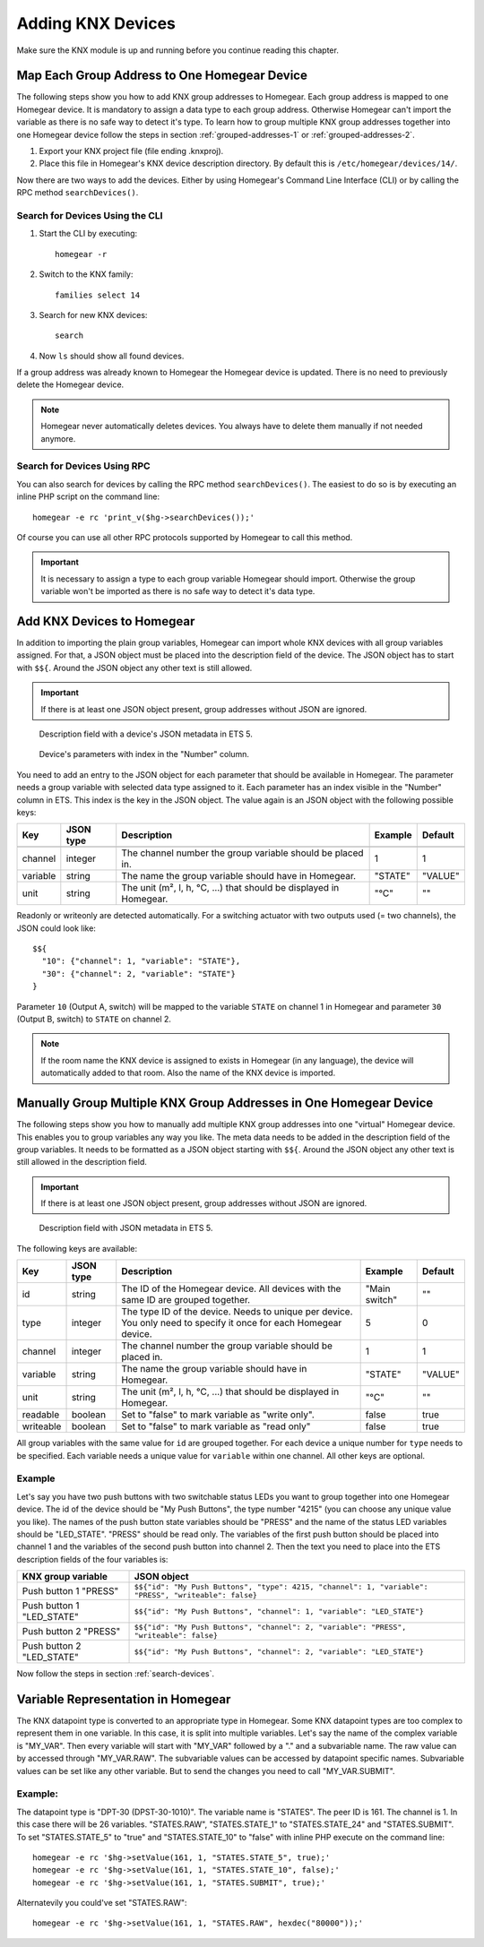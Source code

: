 Adding KNX Devices
##################

.. highlight:: bash

Make sure the KNX module is up and running before you continue reading this chapter.


Map Each Group Address to One Homegear Device
*********************************************

The following steps show you how to add KNX group addresses to Homegear. Each group address is mapped to one Homegear device. It is mandatory to assign a data type to each group address. Otherwise Homegear can't import the variable as there is no safe way to detect it's type. To learn how to group multiple KNX group addresses together into one Homegear device follow the steps in section :ref:`grouped-addresses-1` or :ref:`grouped-addresses-2`.

1. Export your KNX project file (file ending .knxproj).
2. Place this file in Homegear's KNX device description directory. By default this is ``/etc/homegear/devices/14/``.

Now there are two ways to add the devices. Either by using Homegear's Command Line Interface (CLI) or by calling the RPC method ``searchDevices()``.


.. _search-devices:

Search for Devices Using the CLI
================================

1. Start the CLI by executing::

	homegear -r

2. Switch to the KNX family::

	families select 14

3. Search for new KNX devices::

	search

4. Now ``ls`` should show all found devices.

If a group address was already known to Homegear the Homegear device is updated. There is no need to previously delete the Homegear device.

.. note:: Homegear never automatically deletes devices. You always have to delete them manually if not needed anymore.


Search for Devices Using RPC
============================

You can also search for devices by calling the RPC method ``searchDevices()``. The easiest to do so is by executing an inline PHP script on the command line::

	homegear -e rc 'print_v($hg->searchDevices());'

Of course you can use all other RPC protocols supported by Homegear to call this method.

.. important:: It is necessary to assign a type to each group variable Homegear should import. Otherwise the group variable won't be imported as there is no safe way to detect it's data type.


.. _grouped-addresses-1:

Add KNX Devices to Homegear
***************************

In addition to importing the plain group variables, Homegear can import whole KNX devices with all group variables assigned. For that, a JSON object must be placed into the description field of the device. The JSON object has to start with ``$${``. Around the JSON object any other text is still allowed. 

.. important:: If there is at least one JSON object present, group addresses without JSON are ignored.

.. figure:: images/device-metadata.png
	:width: 300px

	Description field with a device's JSON metadata in ETS 5.

.. figure:: images/parameter-index.png
	:width: 300px

	Device's parameters with index in the "Number" column.


You need to add an entry to the JSON object for each parameter that should be available in Homegear. The parameter needs a group variable with selected data type assigned to it. Each parameter has an index visible in the "Number" column in ETS. This index is the key in the JSON object. The value again is an JSON object with the following possible keys:

+-----------+-----------+-------------------------------------------------------------------------------------------------------------------+---------------+---------+
| Key       | JSON type | Description                                                                                                       | Example       | Default |
+===========+===========+===================================================================================================================+===============+=========+
+-----------+-----------+-------------------------------------------------------------------------------------------------------------------+---------------+---------+
| channel   | integer   | The channel number the group variable should be placed in.                                                        | 1             | 1       |
+-----------+-----------+-------------------------------------------------------------------------------------------------------------------+---------------+---------+
| variable  | string    | The name the group variable should have in Homegear.                                                              | "STATE"       | "VALUE" |
+-----------+-----------+-------------------------------------------------------------------------------------------------------------------+---------------+---------+
| unit      | string    | The unit (m², l, h, °C, ...) that should be displayed in Homegear.                                                | "°C"          | ""      |
+-----------+-----------+-------------------------------------------------------------------------------------------------------------------+---------------+---------+

Readonly or writeonly are detected automatically. For a switching actuator with two outputs used (= two channels), the JSON could look like::

    $${
      "10": {"channel": 1, "variable": "STATE"},
      "30": {"channel": 2, "variable": "STATE"}
    }

Parameter ``10`` (Output A, switch) will be mapped to the variable ``STATE`` on channel 1 in Homegear and parameter ``30`` (Output B, switch) to ``STATE`` on channel 2.

.. note:: If the room name the KNX device is assigned to exists in Homegear (in any language), the device will automatically added to that room. Also the name of the KNX device is imported.


.. _grouped-addresses-2:

Manually Group Multiple KNX Group Addresses in One Homegear Device
******************************************************************

The following steps show you how to manually add multiple KNX group addresses into one "virtual" Homegear device. This enables you to group variables any way you like. The meta data needs to be added in the description field of the group variables. It needs to be formatted as a JSON object starting with ``$${``. Around the JSON object any other text is still allowed in the description field. 

.. important:: If there is at least one JSON object present, group addresses without JSON are ignored.

.. figure:: images/group-variable-metadata.png
	:width: 300px

	Description field with JSON metadata in ETS 5.

The following keys are available:

+-----------+-----------+-------------------------------------------------------------------------------------------------------------------+---------------+---------+
| Key       | JSON type | Description                                                                                                       | Example       | Default |
+===========+===========+===================================================================================================================+===============+=========+
| id        | string    | The ID of the Homegear device. All devices with the same ID are grouped together.                                 | "Main switch" | ""      |
+-----------+-----------+-------------------------------------------------------------------------------------------------------------------+---------------+---------+
| type      | integer   | The type ID of the device. Needs to unique per device. You only need to specify it once for each Homegear device. | 5             | 0       |
+-----------+-----------+-------------------------------------------------------------------------------------------------------------------+---------------+---------+
| channel   | integer   | The channel number the group variable should be placed in.                                                        | 1             | 1       |
+-----------+-----------+-------------------------------------------------------------------------------------------------------------------+---------------+---------+
| variable  | string    | The name the group variable should have in Homegear.                                                              | "STATE"       | "VALUE" |
+-----------+-----------+-------------------------------------------------------------------------------------------------------------------+---------------+---------+
| unit      | string    | The unit (m², l, h, °C, ...) that should be displayed in Homegear.                                                | "°C"          | ""      |
+-----------+-----------+-------------------------------------------------------------------------------------------------------------------+---------------+---------+
| readable  | boolean   | Set to "false" to mark variable as "write only".                                                                  | false         | true    |
+-----------+-----------+-------------------------------------------------------------------------------------------------------------------+---------------+---------+
| writeable | boolean   | Set to "false" to mark variable as "read only"                                                                    | false         | true    |
+-----------+-----------+-------------------------------------------------------------------------------------------------------------------+---------------+---------+

All group variables with the same value for ``id`` are grouped together. For each device a unique number for ``type`` needs to be specified. Each variable needs a unique value for ``variable`` within one channel. All other keys are optional.

Example
=======

Let's say you have two push buttons with two switchable status LEDs you want to group together into one Homegear device. The id of the device should be "My Push Buttons", the type number "4215" (you can choose any unique value you like). The names of the push button state variables should be "PRESS" and the name of the status LED variables should be "LED_STATE". "PRESS" should be read only. The variables of the first push button should be placed into channel 1 and the variables of the second push button into channel 2. Then the text you need to place into the ETS description fields of the four variables is:

+---------------------------+------------------------------------------------------------------------------------------------------+
| KNX group variable        | JSON object                                                                                          |
+===========================+======================================================================================================+
| Push button 1 "PRESS"     | ``$${"id": "My Push Buttons", "type": 4215, "channel": 1, "variable": "PRESS", "writeable": false}`` |
+---------------------------+------------------------------------------------------------------------------------------------------+
| Push button 1 "LED_STATE" | ``$${"id": "My Push Buttons", "channel": 1, "variable": "LED_STATE"}``                               |
+---------------------------+------------------------------------------------------------------------------------------------------+
| Push button 2 "PRESS"     | ``$${"id": "My Push Buttons", "channel": 2, "variable": "PRESS", "writeable": false}``               |
+---------------------------+------------------------------------------------------------------------------------------------------+
| Push button 2 "LED_STATE" | ``$${"id": "My Push Buttons", "channel": 2, "variable": "LED_STATE"}``                               |
+---------------------------+------------------------------------------------------------------------------------------------------+

Now follow the steps in section :ref:`search-devices`.


Variable Representation in Homegear
***********************************

The KNX datapoint type is converted to an appropriate type in Homegear. Some KNX datapoint types are too complex to represent them in one variable. In this case, it is split into multiple variables. Let's say the name of the complex variable is "MY_VAR". Then every variable will start with "MY_VAR" followed by a "." and a subvariable name. The raw value can by accessed through "MY_VAR.RAW". The subvariable values can be accessed by datapoint specific names. Subvariable values can be set like any other variable. But to send the changes you need to call "MY_VAR.SUBMIT".


Example:
========

The datapoint type is "DPT-30 (DPST-30-1010)". The variable name is "STATES". The peer ID is 161. The channel is 1. In this case there will be 26 variables. "STATES.RAW", "STATES.STATE_1" to "STATES.STATE_24" and "STATES.SUBMIT". To set "STATES.STATE_5" to "true" and "STATES.STATE_10" to "false" with inline PHP execute on the command line::

	homegear -e rc '$hg->setValue(161, 1, "STATES.STATE_5", true);'
	homegear -e rc '$hg->setValue(161, 1, "STATES.STATE_10", false);'
	homegear -e rc '$hg->setValue(161, 1, "STATES.SUBMIT", true);'

Alternatevily you could've set "STATES.RAW"::

	homegear -e rc '$hg->setValue(161, 1, "STATES.RAW", hexdec("80000"));'
